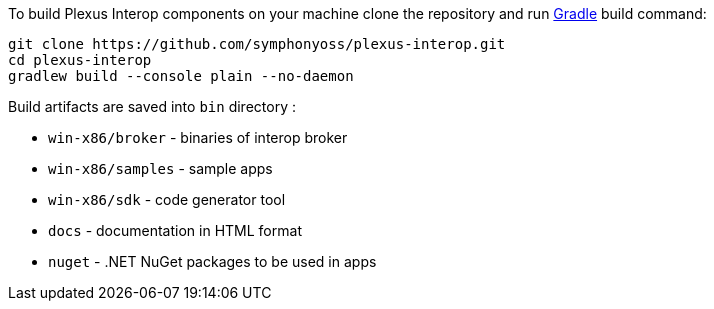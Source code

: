 To build Plexus Interop components on your machine clone the repository and run https://gradle.org/[Gradle] build command:

[source, bash]
-----
git clone https://github.com/symphonyoss/plexus-interop.git
cd plexus-interop
gradlew build --console plain --no-daemon
-----

Build artifacts are saved into `bin` directory :

* `win-x86/broker` - binaries of interop broker
* `win-x86/samples` - sample apps
* `win-x86/sdk` - code generator tool
* `docs` - documentation in HTML format
* `nuget` - .NET NuGet packages to be used in apps
